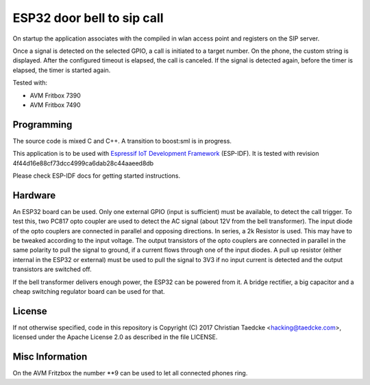 ESP32 door bell to sip call
===========================

On startup the application associates with the compiled in wlan access point and
registers on the SIP server.

Once a signal is detected on the selected GPIO, a call is initiated to a target number. On the phone, the custom string is displayed.
After the configured timeout is elapsed, the call is canceled. If the signal is detected again, before the timer is elapsed, the timer
is started again.

Tested with:

* AVM Fritbox 7390
* AVM Fritbox 7490

Programming
-----------

The source code is mixed C and C++. A transition to boost:sml is in progress.

This application is to be used with `Espressif IoT Development Framework`_ (ESP-IDF). It is tested with revision 4f44d16e88cf73dcc4999ca6dab28c44aaeed8db

Please check ESP-IDF docs for getting started instructions.

.. Firmware Details
   ----------------

   @startuml

   title Simple SIP call state diagram
   [*] --> Idle
   Idle --> RegisterUnauth
   RegisterUnauth --> RegisterAuth : / inc sequence number
   RegisterAuth --> Registered : rx 200 / inc seq number
   RegisterAuth --> Error : rx not 200
   Registered --> InviteUnauth : dial request
   InviteUnauth --> InviteUnauthSent : / send invite unauth
   InviteUnauthSent --> InviteAuth: rx 401 or 407 / ack and inc seq number and send invite auth
   InviteUnauthSent --> Ringing : rx 200 or 183
   InviteUnauthSent --> Error : rx unexpected
   InviteAuth --> Error : rx 401 or 407 or unexpected
   InviteAuth --> Ringing : rx 200 or 183 or 100
   Ringing --> Ringing : rx 183
   Ringing --> CallStart : rx 200
   Ringing --> Cancelled : rx 487
   Ringing --> InviteAuth : rx 407 / sip ack and inc seq number
   Ringing --> Registered : rx 603 / ack and seq_num++
   Ringing --> Cancelled : cancel request / send cancel
   CallStart --> CallInProgress
   CallInProgress --> Cancelled : cancel request / send cancel
   CallInProgress --> Registered : rx bye / seq++
   Cancelled --> Registered : rx 200 / seq++
   
   Error --> Idle : 2000msec timeout / inc sequence number
   
   @enduml

Hardware
--------

An ESP32 board can be used. Only one external GPIO (input is sufficient) must be available, to detect the call trigger.
To test this, two PC817 opto coupler are used to detect the AC signal (about 12V from the bell transformer). The input diode of the opto couplers are connected in parallel and opposing directions.
In series, a 2k Resistor is used. This may have to be tweaked according to the input voltage.
The output transistors of the opto couplers are connected in parallel in the same polarity to pull the signal to ground, if a current flows through one of the input diodes. A pull up resistor (either internal in the ESP32 or external) must be used to pull the signal to 3V3 if no input current is detected and the output transistors are switched off.

If the bell transformer delivers enough power, the ESP32 can be powered from it. A bridge rectifier, a big capacitor and a cheap switching regulator board can be used for that.

.. image:: hw/door_bell_input_schematic.svg
	   :width: 600pt

License
-------

If not otherwise specified, code in this repository is Copyright (C) 2017 Christian Taedcke <hacking@taedcke.com>, licensed under the Apache License 2.0 as described in the file LICENSE.

Misc Information
----------------

On the AVM Fritzbox the number \*\*9 can be used to let all connected phones ring.


.. _`Espressif IoT Development Framework`: https://esp-idf.readthedocs.io/
